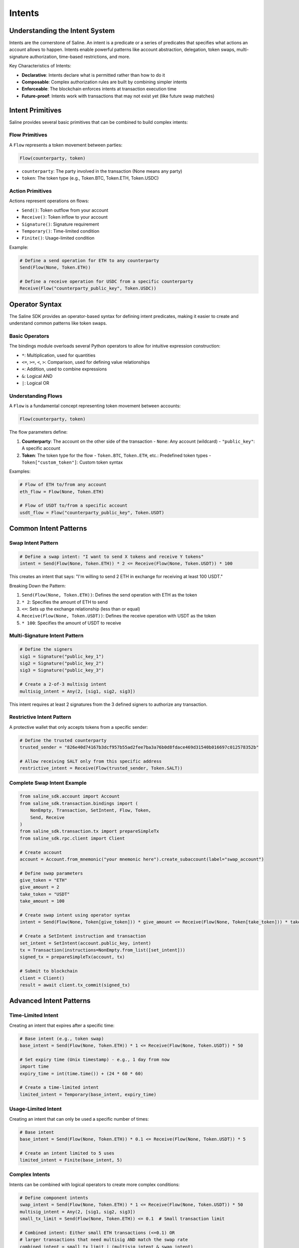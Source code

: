 ======
Intents
======

Understanding the Intent System
==============================

Intents are the cornerstone of Saline. An intent is a predicate or a series of predicates that specifies what actions an account allows to happen. Intents enable powerful patterns like account abstraction, delegation, token swaps, multi-signature authorization, time-based restrictions, and more.

Key Characteristics of Intents:

- **Declarative**: Intents declare what is permitted rather than how to do it
- **Composable**: Complex authorization rules are built by combining simpler intents
- **Enforceable**: The blockchain enforces intents at transaction execution time
- **Future-proof**: Intents work with transactions that may not exist yet (like future swap matches)

Intent Primitives
===============

Saline provides several basic primitives that can be combined to build complex intents:

Flow Primitives
--------------

A ``Flow`` represents a token movement between parties:

.. code-block:: python

    Flow(counterparty, token)

- ``counterparty``: The party involved in the transaction (None means any party)
- ``token``: The token type (e.g., Token.BTC, Token.ETH, Token.USDC)

Action Primitives
---------------

Actions represent operations on flows:

- ``Send()``: Token outflow from your account
- ``Receive()``: Token inflow to your account
- ``Signature()``: Signature requirement
- ``Temporary()``: Time-limited condition
- ``Finite()``: Usage-limited condition

Example:

.. code-block:: python

    # Define a send operation for ETH to any counterparty
    Send(Flow(None, Token.ETH))
    
    # Define a receive operation for USDC from a specific counterparty
    Receive(Flow("counterparty_public_key", Token.USDC))

Operator Syntax
=============

The Saline SDK provides an operator-based syntax for defining intent predicates, making it easier to create and understand common patterns like token swaps.

Basic Operators
-------------

The bindings module overloads several Python operators to allow for intuitive expression construction:

- ``*``: Multiplication, used for quantities
- ``<=``, ``>=``, ``<``, ``>``: Comparison, used for defining value relationships
- ``+``: Addition, used to combine expressions
- ``&``: Logical AND
- ``|``: Logical OR

Understanding Flows
----------------

A ``Flow`` is a fundamental concept representing token movement between accounts:

.. code-block:: python

    Flow(counterparty, token)

The flow parameters define:

1. **Counterparty**: The account on the other side of the transaction
   - ``None``: Any account (wildcard)
   - ``"public_key"``: A specific account
   
2. **Token**: The token type for the flow
   - ``Token.BTC``, ``Token.ETH``, etc.: Predefined token types
   - ``Token["custom_token"]``: Custom token syntax

Examples:

.. code-block:: python

    # Flow of ETH to/from any account
    eth_flow = Flow(None, Token.ETH)

    # Flow of USDT to/from a specific account
    usdt_flow = Flow("counterparty_public_key", Token.USDT)

Common Intent Patterns
==================

Swap Intent Pattern
----------------

.. code-block:: python

    # Define a swap intent: "I want to send X tokens and receive Y tokens"
    intent = Send(Flow(None, Token.ETH)) * 2 <= Receive(Flow(None, Token.USDT)) * 100

This creates an intent that says: "I'm willing to send 2 ETH in exchange for receiving at least 100 USDT."

Breaking Down the Pattern:

1. ``Send(Flow(None, Token.ETH))``: Defines the send operation with ETH as the token
2. ``* 2``: Specifies the amount of ETH to send
3. ``<=``: Sets up the exchange relationship (less than or equal)
4. ``Receive(Flow(None, Token.USDT))``: Defines the receive operation with USDT as the token
5. ``* 100``: Specifies the amount of USDT to receive

Multi-Signature Intent Pattern
--------------------------

.. code-block:: python

    # Define the signers
    sig1 = Signature("public_key_1")
    sig2 = Signature("public_key_2")
    sig3 = Signature("public_key_3")

    # Create a 2-of-3 multisig intent
    multisig_intent = Any(2, [sig1, sig2, sig3])

This intent requires at least 2 signatures from the 3 defined signers to authorize any transaction.

Restrictive Intent Pattern
----------------------

A protective wallet that only accepts tokens from a specific sender:

.. code-block:: python

    # Define the trusted counterparty
    trusted_sender = "826e40d74167b3dcf957b55ad2fee7ba3a76b0d8fdace469d31540b016697c012578352b"

    # Allow receiving SALT only from this specific address
    restrictive_intent = Receive(Flow(trusted_sender, Token.SALT))

Complete Swap Intent Example
------------------------

.. code-block:: python

    from saline_sdk.account import Account
    from saline_sdk.transaction.bindings import (
        NonEmpty, Transaction, SetIntent, Flow, Token,
        Send, Receive
    )
    from saline_sdk.transaction.tx import prepareSimpleTx
    from saline_sdk.rpc.client import Client

    # Create account
    account = Account.from_mnemonic("your mnemonic here").create_subaccount(label="swap_account")

    # Define swap parameters
    give_token = "ETH"
    give_amount = 2
    take_token = "USDT"
    take_amount = 100

    # Create swap intent using operator syntax
    intent = Send(Flow(None, Token[give_token])) * give_amount <= Receive(Flow(None, Token[take_token])) * take_amount

    # Create a SetIntent instruction and transaction
    set_intent = SetIntent(account.public_key, intent)
    tx = Transaction(instructions=NonEmpty.from_list([set_intent]))
    signed_tx = prepareSimpleTx(account, tx)

    # Submit to blockchain
    client = Client()
    result = await client.tx_commit(signed_tx)

Advanced Intent Patterns
====================

Time-Limited Intent
---------------

Creating an intent that expires after a specific time:

.. code-block:: python

    # Base intent (e.g., token swap)
    base_intent = Send(Flow(None, Token.ETH)) * 1 <= Receive(Flow(None, Token.USDT)) * 50

    # Set expiry time (Unix timestamp) - e.g., 1 day from now
    import time
    expiry_time = int(time.time()) + (24 * 60 * 60)

    # Create a time-limited intent
    limited_intent = Temporary(base_intent, expiry_time)

Usage-Limited Intent
----------------

Creating an intent that can only be used a specific number of times:

.. code-block:: python

    # Base intent
    base_intent = Send(Flow(None, Token.ETH)) * 0.1 <= Receive(Flow(None, Token.USDT)) * 5

    # Create an intent limited to 5 uses
    limited_intent = Finite(base_intent, 5)

Complex Intents
--------------------

Intents can be combined with logical operators to create more complex conditions:

.. code-block:: python

    # Define component intents
    swap_intent = Send(Flow(None, Token.ETH)) * 1 <= Receive(Flow(None, Token.USDT)) * 50
    multisig_intent = Any(2, [sig1, sig2, sig3])
    small_tx_limit = Send(Flow(None, Token.ETH)) <= 0.1  # Small transaction limit

    # Combined intent: Either small ETH transactions (<=0.1) OR
    # larger transactions that need multisig AND match the swap rate
    combined_intent = small_tx_limit | (multisig_intent & swap_intent)

Best Practices
===========

1. **Start simple**: Begin with basic swap patterns and gradually build complexity
2. **Use meaningful variable names**: Name your intents according to their purpose
3. **Test extensively**: Verify intents behave as expected with different transaction patterns
4. **Use None for counterparty when possible**: This allows for maximum interoperability
5. **Consider adding time limits**: For sensitive operations, consider adding Temporary constraints

For full details on intent operators and syntax, see :download:`Operator Syntax <operator_syntax.md>`. 